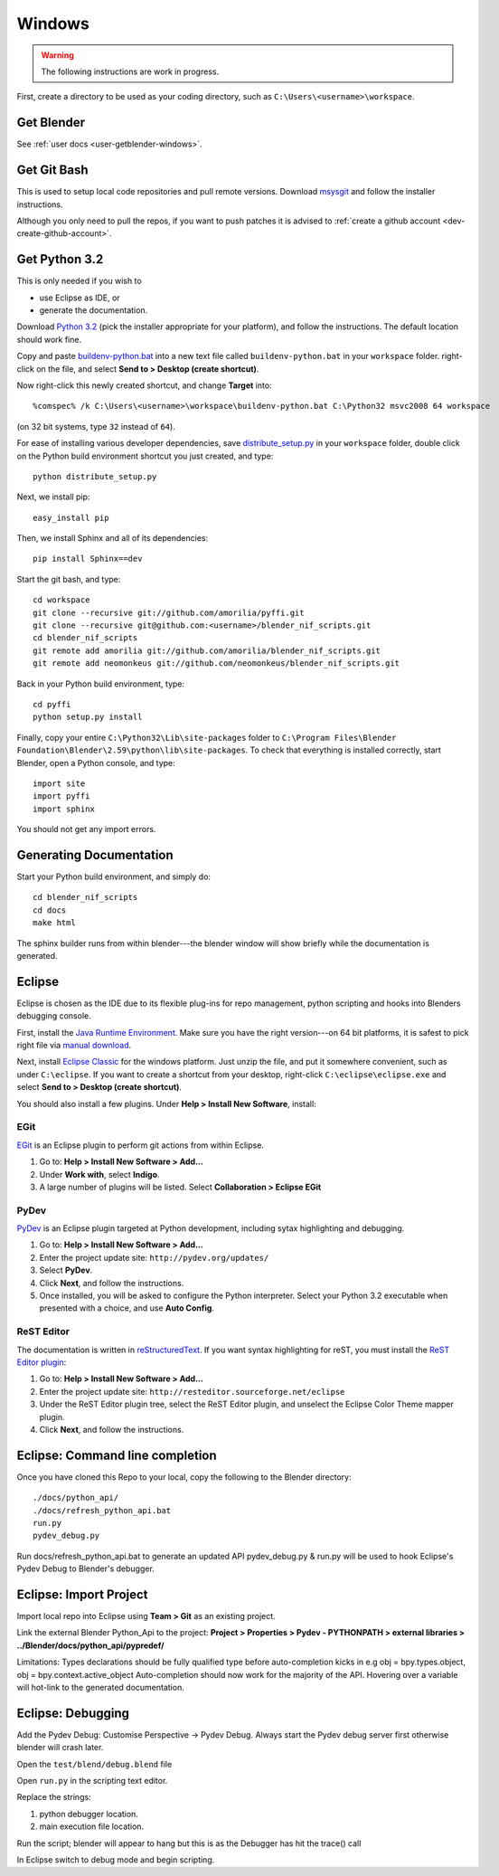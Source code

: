 Windows
+++++++

.. warning::

    The following instructions are work in progress.

First, create a directory to be used as your coding directory, such as
``C:\Users\<username>\workspace``.

Get Blender
-----------

See :ref:`user docs <user-getblender-windows>`.

Get Git Bash
------------

This is used to setup local code repositories and pull remote versions. 
Download `msysgit <http://code.google.com/p/msysgit/downloads/list>`_ and follow the installer instructions.

Although you only need to pull the repos, if you want to push patches
it is advised to :ref:`create a github account <dev-create-github-account>`.

Get Python 3.2
--------------

This is only needed if you wish to

* use Eclipse as IDE, or

* generate the documentation.

Download `Python 3.2 <http://www.python.org/download/releases/3.2.2/>`_ (pick the
installer appropriate for your platform), and
follow the instructions. The default location should work fine.

Copy and paste `buildenv-python.bat <https://gist.github.com/1254859>`_
into a new text file called ``buildenv-python.bat`` in your ``workspace`` folder.
right-click on the file, and select **Send to > Desktop (create shortcut)**.

Now right-click this newly created shortcut, and change **Target** into::

  %comspec% /k C:\Users\<username>\workspace\buildenv-python.bat C:\Python32 msvc2008 64 workspace

(on 32 bit systems, type ``32`` instead of ``64``).

For ease of installing various developer dependencies,
save `distribute_setup.py
<http://python-distribute.org/distribute_setup.py>`_ 
in your ``workspace`` folder,
double click on the Python build environment shortcut you just created,
and type::

  python distribute_setup.py

Next, we install pip::

  easy_install pip

Then, we install Sphinx and all of its dependencies::

  pip install Sphinx==dev

Start the git bash, and type::

  cd workspace
  git clone --recursive git://github.com/amorilia/pyffi.git
  git clone --recursive git@github.com:<username>/blender_nif_scripts.git
  cd blender_nif_scripts
  git remote add amorilia git://github.com/amorilia/blender_nif_scripts.git
  git remote add neomonkeus git://github.com/neomonkeus/blender_nif_scripts.git

Back in your Python build environment, type::

  cd pyffi
  python setup.py install

Finally, copy your entire ``C:\Python32\Lib\site-packages`` folder to
``C:\Program Files\Blender Foundation\Blender\2.59\python\lib\site-packages``.
To check that everything is installed correctly, start Blender, open a Python console,
and type::

  import site
  import pyffi
  import sphinx

You should not get any import errors.

Generating Documentation
------------------------

Start your Python build environment, and simply do::

  cd blender_nif_scripts
  cd docs
  make html

The sphinx builder
runs from within blender---the blender window will show briefly while
the documentation is generated.

.. todo::

   At the moment, we are still using Python. Script needs updating to eventually recognize Blender.

Eclipse
-------

Eclipse is chosen as the IDE due to its flexible plug-ins for repo management, 
python scripting and hooks into Blenders debugging console. 

First, install the `Java Runtime Environment <http://java.com/download>`_.
Make sure you have the right version---on 64 bit platforms, it is safest
to pick right file via `manual download <http://java.com/en/download/manual.jsp>`_.

Next, install `Eclipse Classic <http://www.eclipse.org/downloads/>`_ for the windows platform.
Just unzip the file, and put it somewhere convenient, such as under ``C:\eclipse``.
If you want to create a shortcut from your desktop, right-click ``C:\eclipse\eclipse.exe``
and select **Send to > Desktop (create shortcut)**.

You should also install a few plugins. Under **Help > Install New Software**,
install:

EGit
~~~~

`EGit <http://eclipse.org/egit/>`_
is an Eclipse plugin to perform git actions from within Eclipse.

1. Go to: **Help > Install New Software > Add...**

2. Under **Work with**, select **Indigo**.

3. A large number of plugins will be listed. Select
   **Collaboration > Eclipse EGit**
	
PyDev
~~~~~

`PyDev <http://pydev.org/>`_
is an Eclipse plugin targeted at Python development,
including sytax highlighting and debugging.

1. Go to: **Help > Install New Software > Add...**

2. Enter the project update site:
   ``http://pydev.org/updates/``

3. Select **PyDev**.

4. Click **Next**, and follow the instructions.

5. Once installed, you will be asked to configure the
   Python interpreter. Select your Python 3.2 executable
   when presented with a choice, and use **Auto Config**.

ReST Editor
~~~~~~~~~~~

The documentation is written in `reStructuredText
<http://docutils.sourceforge.net/docs/user/rst/quickref.html>`_.
If you want syntax highlighting for reST, you must
install the `ReST Editor plugin <http://resteditor.sourceforge.net/>`_:

1. Go to: **Help > Install New Software > Add...**

2. Enter the project update site:
   ``http://resteditor.sourceforge.net/eclipse``

3. Under the ReST Editor plugin tree,
   select the ReST Editor plugin,
   and unselect the Eclipse Color Theme mapper plugin.

4. Click **Next**, and follow the instructions.

Eclipse: Command line completion
--------------------------------

.. todo::

   Update for actual location
   of command line completion code.

Once you have cloned this Repo to your local, copy the following to the Blender directory::

    ./docs/python_api/
    ./docs/refresh_python_api.bat
    run.py
    pydev_debug.py

Run docs/refresh_python_api.bat to generate an updated API 
pydev_debug.py & run.py will be used to hook Eclipse's Pydev Debug to Blender's debugger.	
	
Eclipse: Import Project
-----------------------

Import local repo into Eclipse using **Team > Git** as an existing project.

Link the external Blender Python_Api to the project:
**Project > Properties > Pydev - PYTHONPATH > external libraries > ../Blender/docs/python_api/pypredef/**

Limitations: Types declarations should be fully qualified type before auto-completion kicks in
e.g obj = bpy.types.object, obj = bpy.context.active_object
Auto-completion should now work for the majority of the API.
Hovering over a variable will hot-link to the generated documentation.

Eclipse: Debugging
------------------

Add the Pydev Debug: Customise Perspective -> Pydev Debug. 
Always start the Pydev debug server first otherwise blender will crash later.	

Open the ``test/blend/debug.blend`` file 

Open ``run.py`` in the scripting text editor.

Replace the strings:

1. python debugger location.

2. main execution file location.

Run the script; blender will appear to hang but this is as the Debugger has hit the trace() call

In Eclipse switch to debug mode and begin scripting.
